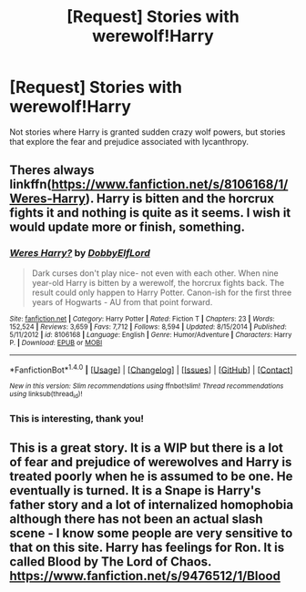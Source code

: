 #+TITLE: [Request] Stories with werewolf!Harry

* [Request] Stories with werewolf!Harry
:PROPERTIES:
:Author: triforceelf
:Score: 5
:DateUnix: 1482243690.0
:DateShort: 2016-Dec-20
:FlairText: Request
:END:
Not stories where Harry is granted sudden crazy wolf powers, but stories that explore the fear and prejudice associated with lycanthropy.


** Theres always linkffn([[https://www.fanfiction.net/s/8106168/1/Weres-Harry]]). Harry is bitten and the horcrux fights it and nothing is quite as it seems. I wish it would update more or finish, something.
:PROPERTIES:
:Author: vash3g
:Score: 3
:DateUnix: 1482263546.0
:DateShort: 2016-Dec-20
:END:

*** [[http://www.fanfiction.net/s/8106168/1/][*/Weres Harry?/*]] by [[https://www.fanfiction.net/u/1077111/DobbyElfLord][/DobbyElfLord/]]

#+begin_quote
  Dark curses don't play nice- not even with each other. When nine year-old Harry is bitten by a werewolf, the horcrux fights back. The result could only happen to Harry Potter. Canon-ish for the first three years of Hogwarts - AU from that point forward.
#+end_quote

^{/Site/: [[http://www.fanfiction.net/][fanfiction.net]] *|* /Category/: Harry Potter *|* /Rated/: Fiction T *|* /Chapters/: 23 *|* /Words/: 152,524 *|* /Reviews/: 3,659 *|* /Favs/: 7,712 *|* /Follows/: 8,594 *|* /Updated/: 8/15/2014 *|* /Published/: 5/11/2012 *|* /id/: 8106168 *|* /Language/: English *|* /Genre/: Humor/Adventure *|* /Characters/: Harry P. *|* /Download/: [[http://www.ff2ebook.com/old/ffn-bot/index.php?id=8106168&source=ff&filetype=epub][EPUB]] or [[http://www.ff2ebook.com/old/ffn-bot/index.php?id=8106168&source=ff&filetype=mobi][MOBI]]}

--------------

*FanfictionBot*^{1.4.0} *|* [[[https://github.com/tusing/reddit-ffn-bot/wiki/Usage][Usage]]] | [[[https://github.com/tusing/reddit-ffn-bot/wiki/Changelog][Changelog]]] | [[[https://github.com/tusing/reddit-ffn-bot/issues/][Issues]]] | [[[https://github.com/tusing/reddit-ffn-bot/][GitHub]]] | [[[https://www.reddit.com/message/compose?to=tusing][Contact]]]

^{/New in this version: Slim recommendations using/ ffnbot!slim! /Thread recommendations using/ linksub(thread_id)!}
:PROPERTIES:
:Author: FanfictionBot
:Score: 1
:DateUnix: 1482263555.0
:DateShort: 2016-Dec-20
:END:


*** This is interesting, thank you!
:PROPERTIES:
:Author: triforceelf
:Score: 1
:DateUnix: 1482268394.0
:DateShort: 2016-Dec-21
:END:


** This is a great story. It is a WIP but there is a lot of fear and prejudice of werewolves and Harry is treated poorly when he is assumed to be one. He eventually is turned. It is a Snape is Harry's father story and a lot of internalized homophobia although there has not been an actual slash scene - I know some people are very sensitive to that on this site. Harry has feelings for Ron. It is called Blood by The Lord of Chaos. [[https://www.fanfiction.net/s/9476512/1/Blood]]
:PROPERTIES:
:Author: heresy23
:Score: 0
:DateUnix: 1482257872.0
:DateShort: 2016-Dec-20
:END:
